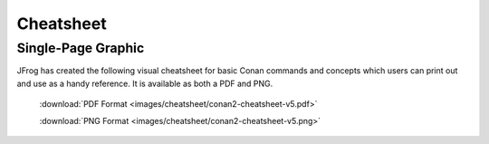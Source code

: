 **********
Cheatsheet
**********

Single-Page Graphic
===================

JFrog has created the following visual cheatsheet for basic Conan commands and
concepts which users can print out and use as a handy reference. It is available
as both a PDF and PNG.

  :download:`PDF Format <images/cheatsheet/conan2-cheatsheet-v5.pdf>`

  :download:`PNG Format <images/cheatsheet/conan2-cheatsheet-v5.png>`
  
.. image:: images/cheatsheet/conan2-cheatsheet-v5.png
   :height: 600 px 
   :width: 800 px 
   :align: center

